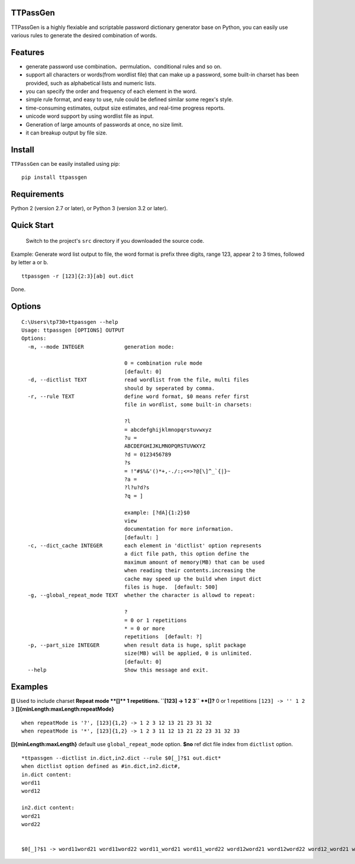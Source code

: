 TTPassGen
=========

TTPassGen is a highly flexiable and scriptable password dictionary
generator base on Python, you can easily use various rules to generate
the desired combination of words.

Features
========

-  generate password use combination、permulation、conditional rules and
   so on.
-  support all characters or words(from wordlist file) that can make up
   a password, some built-in charset has been provided, such as
   alphabetical lists and numeric lists.
-  you can specify the order and frequency of each element in the word.
-  simple rule format, and easy to use, rule could be defined similar
   some regex's style.
-  time-consuming estimates, output size estimates, and real-time
   progress reports.
-  unicode word support by using wordlist file as input.
-  Generation of large amounts of passwords at once, no size limit.
-  it can breakup output by file size.

Install
=======

``TTPassGen`` can be easily installed using pip:

::

    pip install ttpassgen

Requirements
============

Python 2 (version 2.7 or later), or Python 3 (version 3.2 or later).

Quick Start
===========

    Switch to the project's ``src`` directory if you downloaded the
    source code.

Example: Generate word list output to file, the word format is prefix
three digits, range 123, appear 2 to 3 times, followed by letter a or b.

::

    ttpassgen -r [123]{2:3}[ab] out.dict

Done.

Options
=======

::

    C:\Users\tp730>ttpassgen --help
    Usage: ttpassgen [OPTIONS] OUTPUT
    Options:
      -m, --mode INTEGER             generation mode:

                                     0 = combination rule mode
                                     [default: 0]
      -d, --dictlist TEXT            read wordlist from the file, multi files
                                     should by seperated by comma.
      -r, --rule TEXT                define word format, $0 means refer first
                                     file in wordlist, some built-in charsets:

                                     ?l
                                     = abcdefghijklmnopqrstuvwxyz
                                     ?u =
                                     ABCDEFGHIJKLMNOPQRSTUVWXYZ
                                     ?d = 0123456789
                                     ?s
                                     = !"#$%&'()*+,-./:;<=>?@[\]^_`{|}~
                                     ?a =
                                     ?l?u?d?s
                                     ?q = ]

                                     example: [?dA]{1:2}$0
                                     view
                                     documentation for more information.
                                     [default: ]
      -c, --dict_cache INTEGER       each element in 'dictlist' option represents
                                     a dict file path, this option define the
                                     maximum amount of memory(MB) that can be used
                                     when reading their contents.increasing the
                                     cache may speed up the build when input dict
                                     files is huge.  [default: 500]
      -g, --global_repeat_mode TEXT  whether the character is allowd to repeat:

                                     ?
                                     = 0 or 1 repetitions
                                     * = 0 or more
                                     repetitions  [default: ?]
      -p, --part_size INTEGER        when result data is huge, split package
                                     size(MB) will be applied, 0 is unlimited.
                                     [default: 0]
      --help                         Show this message and exit.

Examples
========

**[]** Used to include charset **Repeat mode **\ []\*\* 1 repetitions.
``[123] -> 1 2 3`` **[]?** 0 or 1 repetitions ``[123] -> '' 1 2 3``
**[]{minLength:maxLength:repeatMode}**

::

    when repeatMode is '?', [123]{1,2} -> 1 2 3 12 13 21 23 31 32
    when repeatMode is '*', [123]{1,2} -> 1 2 3 11 12 13 21 22 23 31 32 33

**[]{minLength:maxLength}** default use ``global_repeat_mode`` option.
**$no** ref dict file index from ``dictlist`` option.

::

    *ttpassgen --dictlist in.dict,in2.dict --rule $0[_]?$1 out.dict*
    when dictlist option defined as #in.dict,in2.dict#,
    in.dict content:
    word11
    word12

    in2.dict content:
    word21
    word22


    $0[_]?$1 -> word11word21 word11word22 word11_word21 word11_word22 word12word21 word12word22 word12_word21 word12_word22
